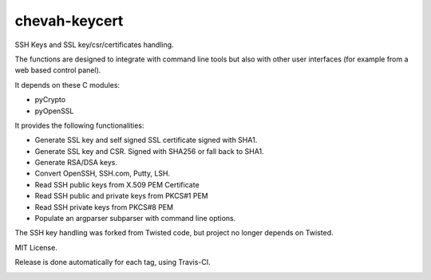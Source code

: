 chevah-keycert
==============

SSH Keys and SSL key/csr/certificates handling.

The functions are designed to integrate with command line tools but also with
other user interfaces (for example from a web based control panel).

It depends on these C modules:

* pyCrypto
* pyOpenSSL

It provides the following functionalities:

* Generate SSL key and self signed SSL certificate signed with SHA1.
* Generate SSL key and CSR. Signed with SHA256 or fall back to SHA1.
* Generate RSA/DSA keys.
* Convert OpenSSH, SSH.com, Putty, LSH.
* Read SSH public keys from X.509 PEM Certificate
* Read SSH public and private keys from PKCS#1 PEM
* Read SSH private keys from PKCS#8 PEM
* Populate an argparser subparser with command line options.

The SSH key handling was forked from Twisted code, but project no longer
depends on Twisted.

MIT License.

Release is done automatically for each tag, using Travis-CI.

.. image:: https://img.shields.io/pypi/v/chevah-keycert.svg
    :target: https://pypi.python.org/pypi/chevah-keycert/
    :alt: Latest Version

.. image:: https://travis-ci.org/chevah/chevah-keycert.svg?branch=master
    :target: https://travis-ci.org/chevah/chevah-keycert

.. image:: https://codecov.io/github/chevah/chevah-keycert/coverage.svg?branch=master
    :target: https://codecov.io/github/chevah/chevah-keycert?branch=master
